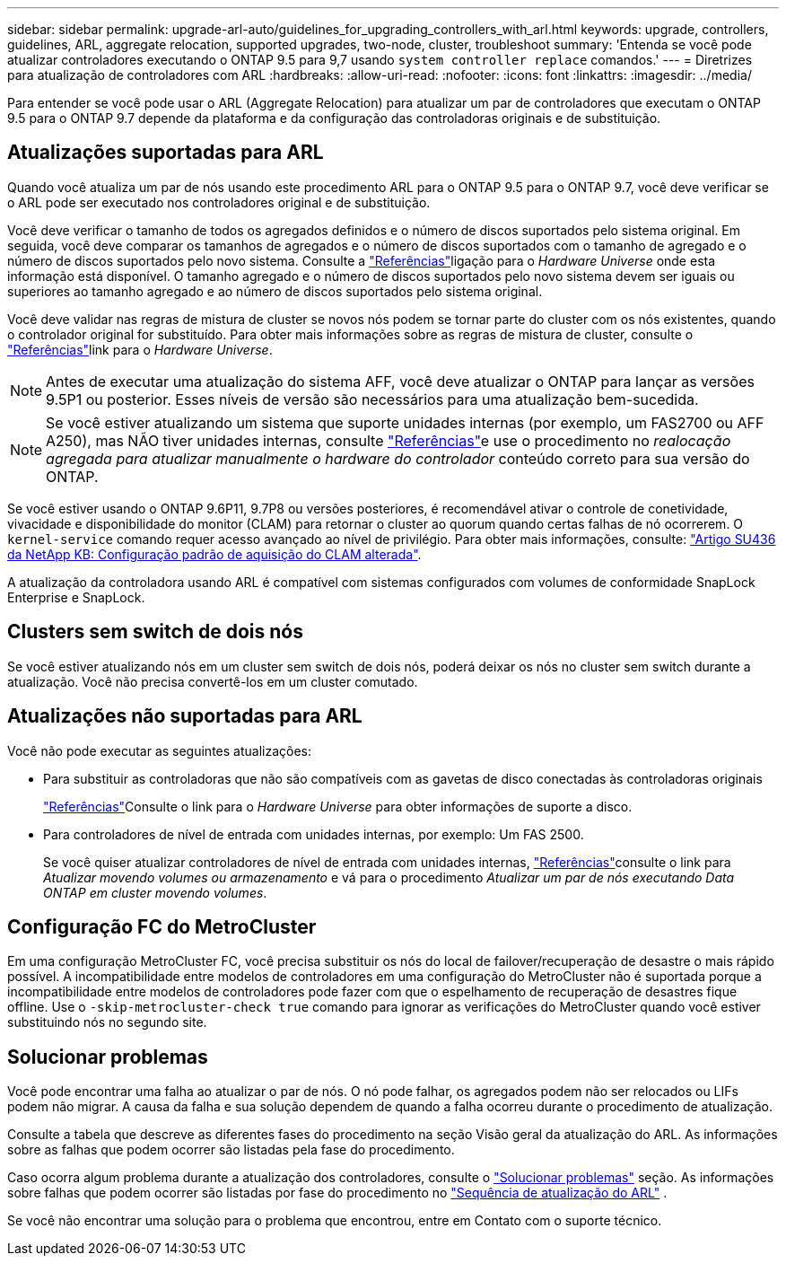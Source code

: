 ---
sidebar: sidebar 
permalink: upgrade-arl-auto/guidelines_for_upgrading_controllers_with_arl.html 
keywords: upgrade, controllers, guidelines, ARL, aggregate relocation, supported upgrades, two-node, cluster, troubleshoot 
summary: 'Entenda se você pode atualizar controladores executando o ONTAP 9.5 para 9,7 usando `system controller replace` comandos.' 
---
= Diretrizes para atualização de controladores com ARL
:hardbreaks:
:allow-uri-read: 
:nofooter: 
:icons: font
:linkattrs: 
:imagesdir: ../media/


[role="lead"]
Para entender se você pode usar o ARL (Aggregate Relocation) para atualizar um par de controladores que executam o ONTAP 9.5 para o ONTAP 9.7 depende da plataforma e da configuração das controladoras originais e de substituição.



== Atualizações suportadas para ARL

Quando você atualiza um par de nós usando este procedimento ARL para o ONTAP 9.5 para o ONTAP 9.7, você deve verificar se o ARL pode ser executado nos controladores original e de substituição.

Você deve verificar o tamanho de todos os agregados definidos e o número de discos suportados pelo sistema original. Em seguida, você deve comparar os tamanhos de agregados e o número de discos suportados com o tamanho de agregado e o número de discos suportados pelo novo sistema. Consulte a link:other_references.html["Referências"]ligação para o _Hardware Universe_ onde esta informação está disponível. O tamanho agregado e o número de discos suportados pelo novo sistema devem ser iguais ou superiores ao tamanho agregado e ao número de discos suportados pelo sistema original.

Você deve validar nas regras de mistura de cluster se novos nós podem se tornar parte do cluster com os nós existentes, quando o controlador original for substituído. Para obter mais informações sobre as regras de mistura de cluster, consulte o link:other_references.html["Referências"]link para o _Hardware Universe_.


NOTE: Antes de executar uma atualização do sistema AFF, você deve atualizar o ONTAP para lançar as versões 9.5P1 ou posterior. Esses níveis de versão são necessários para uma atualização bem-sucedida.


NOTE: Se você estiver atualizando um sistema que suporte unidades internas (por exemplo, um FAS2700 ou AFF A250), mas NÃO tiver unidades internas, consulte link:other_references.html["Referências"]e use o procedimento no _realocação agregada para atualizar manualmente o hardware do controlador_ conteúdo correto para sua versão do ONTAP.

Se você estiver usando o ONTAP 9.6P11, 9.7P8 ou versões posteriores, é recomendável ativar o controle de conetividade, vivacidade e disponibilidade do monitor (CLAM) para retornar o cluster ao quorum quando certas falhas de nó ocorrerem. O `kernel-service` comando requer acesso avançado ao nível de privilégio. Para obter mais informações, consulte: https://kb.netapp.com/Support_Bulletins/Customer_Bulletins/SU436["Artigo SU436 da NetApp KB: Configuração padrão de aquisição do CLAM alterada"^].

A atualização da controladora usando ARL é compatível com sistemas configurados com volumes de conformidade SnapLock Enterprise e SnapLock.



== Clusters sem switch de dois nós

Se você estiver atualizando nós em um cluster sem switch de dois nós, poderá deixar os nós no cluster sem switch durante a atualização. Você não precisa convertê-los em um cluster comutado.



== Atualizações não suportadas para ARL

Você não pode executar as seguintes atualizações:

* Para substituir as controladoras que não são compatíveis com as gavetas de disco conectadas às controladoras originais
+
link:other_references.html["Referências"]Consulte o link para o _Hardware Universe_ para obter informações de suporte a disco.

* Para controladores de nível de entrada com unidades internas, por exemplo: Um FAS 2500.
+
Se você quiser atualizar controladores de nível de entrada com unidades internas, link:other_references.html["Referências"]consulte o link para _Atualizar movendo volumes ou armazenamento_ e vá para o procedimento _Atualizar um par de nós executando Data ONTAP em cluster movendo volumes_.





== Configuração FC do MetroCluster

Em uma configuração MetroCluster FC, você precisa substituir os nós do local de failover/recuperação de desastre o mais rápido possível. A incompatibilidade entre modelos de controladores em uma configuração do MetroCluster não é suportada porque a incompatibilidade entre modelos de controladores pode fazer com que o espelhamento de recuperação de desastres fique offline. Use o  `-skip-metrocluster-check true` comando para ignorar as verificações do MetroCluster quando você estiver substituindo nós no segundo site.



== Solucionar problemas

Você pode encontrar uma falha ao atualizar o par de nós. O nó pode falhar, os agregados podem não ser relocados ou LIFs podem não migrar. A causa da falha e sua solução dependem de quando a falha ocorreu durante o procedimento de atualização.

Consulte a tabela que descreve as diferentes fases do procedimento na seção Visão geral da atualização do ARL. As informações sobre as falhas que podem ocorrer são listadas pela fase do procedimento.

Caso ocorra algum problema durante a atualização dos controladores, consulte o link:aggregate_relocation_failures.html["Solucionar problemas"] seção. As informações sobre falhas que podem ocorrer são listadas por fase do procedimento no link:arl_upgrade_workflow.html["Sequência de atualização do ARL"] .

Se você não encontrar uma solução para o problema que encontrou, entre em Contato com o suporte técnico.
